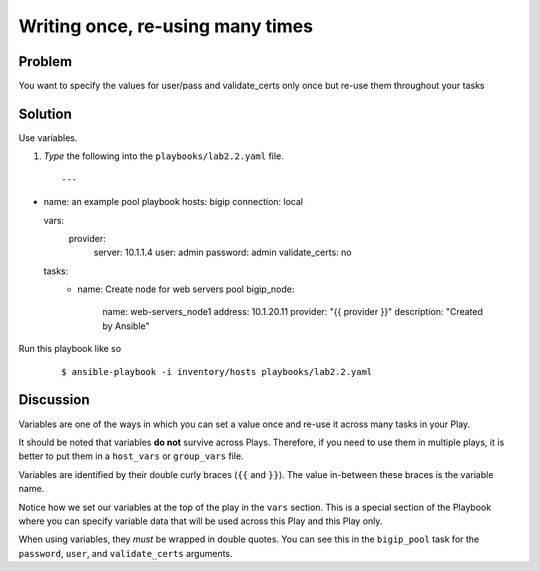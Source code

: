 Writing once, re-using many times
=================================

Problem
-------

You want to specify the values for user/pass and validate_certs only once
but re-use them throughout your tasks

Solution
--------

Use variables.

#. *Type* the following into the ``playbooks/lab2.2.yaml`` file.

 ::

   ---
- name: an example pool playbook
  hosts: bigip
  connection: local

  vars:
    provider:
      server: 10.1.1.4
      user: admin
      password: admin
      validate_certs: no
 
  tasks:
     - name: Create node for web servers pool      
       bigip_node: 
         name: web-servers_node1
         address: 10.1.20.11  
         provider: "{{ provider }}"
         description: "Created by Ansible"

Run this playbook like so

  ::

   $ ansible-playbook -i inventory/hosts playbooks/lab2.2.yaml

Discussion
----------

Variables are one of the ways in which you can set a value once and re-use it
across many tasks in your Play.

It should be noted that variables **do not** survive across Plays. Therefore,
if you need to use them in multiple plays, it is better to put them in a
``host_vars`` or ``group_vars`` file.

Variables are identified by their double curly braces (``{{`` and ``}}``). The value
in-between these braces is the variable name.

Notice how we set our variables at the top of the play in the ``vars`` section.
This is a special section of the Playbook where you can specify variable data
that will be used across this Play and this Play only.

When using variables, they *must* be wrapped in double quotes. You can see this
in the ``bigip_pool`` task for the ``password``, ``user``, and ``validate_certs``
arguments.